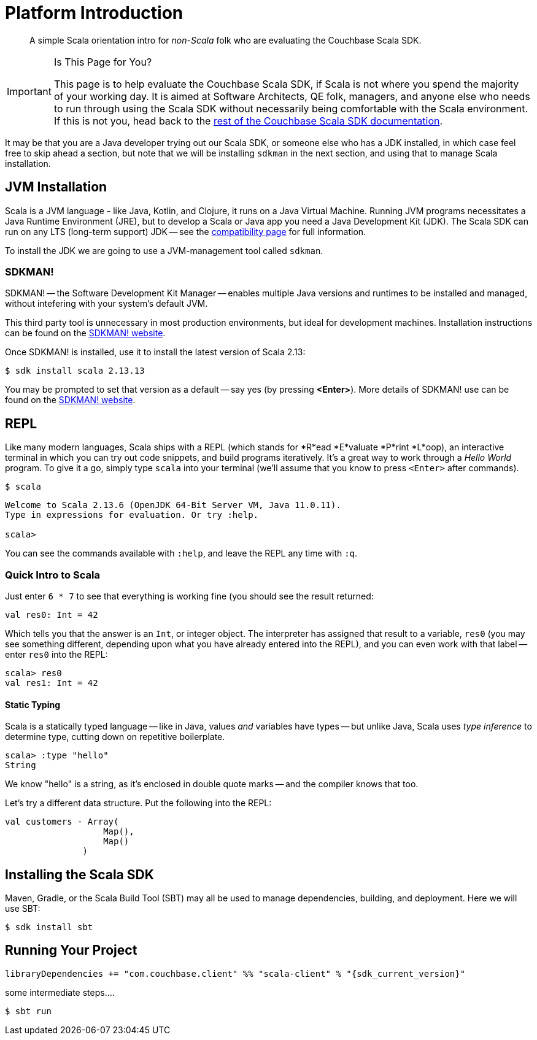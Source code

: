 = Platform Introduction
:description: pass:q[A simple Scala orientation intro for _non-Scala_ folk who are evaluating the Couchbase Scala SDK.]
:page-toclevels: 2

// https://couchbasecloud.atlassian.net/wiki/spaces/SWD/pages/2137194599/Scala


[abstract]
{description}


[IMPORTANT]
.Is This Page for You?
====
This page is to help evaluate the Couchbase Scala SDK, if Scala is not where you spend the majority of your working day. 
It is aimed at Software Architects, QE folk, managers, and anyone else who needs to run through using the Scala SDK without necessarily being comfortable with the Scala environment.
If this is not you, head back to the xref:overview.adoc[rest of the Couchbase Scala SDK documentation].
====


It may be that you are a Java developer trying out our Scala SDK, or someone else who has a JDK installed, in which case feel free to  skip ahead a section, but note that we will be installing `sdkman` in the next section, and using that to manage Scala installation.


== JVM Installation

Scala is a JVM language - like Java, Kotlin, and Clojure, it runs on a Java Virtual Machine.
Running JVM programs necessitates a Java Runtime Environment (JRE), but to develop a Scala or Java app you need a Java Development Kit (JDK).
The Scala SDK can run on any LTS (long-term support) JDK --
see the xref:project-docs:compatibility.adoc[compatibility page] for full information.

To install the JDK we are going to use a JVM-management tool called `sdkman`.



=== SDKMAN!

SDKMAN! -- the Software Development Kit Manager -- enables multiple Java versions and runtimes to be installed and managed, without intefering with your system's default JVM.

This third party tool is unnecessary in most production environments, but ideal for development machines.
Installation instructions can be found on the https://sdkman.io/install[SDKMAN! website]. 

Once SDKMAN! is installed, use it to install the latest version of Scala 2.13:

[source,console]
----
$ sdk install scala 2.13.13
----

You may be prompted to set that version as a default -- say yes (by pressing *<Enter>*).
More details of SDKMAN! use can be found on the https://sdkman.io/install[SDKMAN! website].


== REPL

Like many modern languages, Scala ships with a REPL (which stands for *R*ead *E*valuate *P*rint *L*oop), an interactive terminal in which you can try out code snippets, and build programs iteratively.
It's a great way to work through a _Hello World_ program.
To give it a go, simply type `scala` into your terminal (we'll assume that you know to press `<Enter>` after commands).

[source,console]
----
$ scala
----

[source,scala]
----
Welcome to Scala 2.13.6 (OpenJDK 64-Bit Server VM, Java 11.0.11).
Type in expressions for evaluation. Or try :help.

scala> 
----

You can see the commands available with `:help`, and leave the REPL any time with `:q`.


=== Quick Intro to Scala

Just enter `6 * 7` to see that everything is working fine (you should see the result returned:

[source,scala]
----
val res0: Int = 42
----

Which tells you that the answer is an `Int`, or integer object.
The interpreter has assigned that result to a variable, `res0` (you may see something different, depending upon what you have already entered into the REPL), and you can even work with that label -- enter `res0` into the REPL:

[source,scala]
----
scala> res0
val res1: Int = 42
----

==== Static Typing

Scala is a statically typed language -- like in Java, values _and_ variables have types -- but unlike Java, Scala uses _type inference_ to determine type, cutting down on repetitive boilerplate.

[source,scala]
----
scala> :type "hello"
String
----

We know "hello" is a string, as it's enclosed in double quote marks -- and the compiler knows that too.

Let's try a different data structure.
Put the following into the REPL:


[source,scala]
----
val customers - Array(
                   Map(),
                   Map()
               )
----




== Installing the Scala SDK

Maven, Gradle, or the Scala Build Tool (SBT) may all be used to manage dependencies, building, and deployment.
Here we will use SBT:

[source,console]
----
$ sdk install sbt
----


== Running Your Project

[source,sbt,subs="+attributes"]
----
libraryDependencies += "com.couchbase.client" %% "scala-client" % "{sdk_current_version}"
----



some intermediate steps....



[source,console]
----
$ sbt run
----
